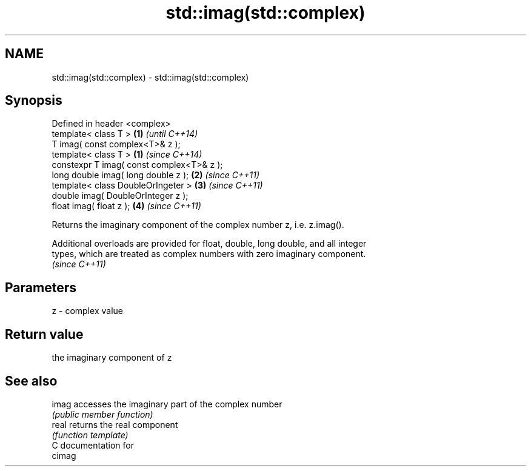 .TH std::imag(std::complex) 3 "Nov 25 2015" "2.1 | http://cppreference.com" "C++ Standard Libary"
.SH NAME
std::imag(std::complex) \- std::imag(std::complex)

.SH Synopsis
   Defined in header <complex>
   template< class T >                      \fB(1)\fP \fI(until C++14)\fP
   T imag( const complex<T>& z );
   template< class T >                      \fB(1)\fP \fI(since C++14)\fP
   constexpr T imag( const complex<T>& z );
   long double imag( long double z );       \fB(2)\fP \fI(since C++11)\fP
   template< class DoubleOrIngeter >        \fB(3)\fP \fI(since C++11)\fP
   double imag( DoubleOrInteger z );
   float imag( float z );                   \fB(4)\fP \fI(since C++11)\fP

   Returns the imaginary component of the complex number z, i.e. z.imag().

   Additional overloads are provided for float, double, long double, and all integer
   types, which are treated as complex numbers with zero imaginary component.
   \fI(since C++11)\fP

.SH Parameters

   z - complex value

.SH Return value

   the imaginary component of z

.SH See also

   imag accesses the imaginary part of the complex number
        \fI(public member function)\fP 
   real returns the real component
        \fI(function template)\fP 
   C documentation for
   cimag
